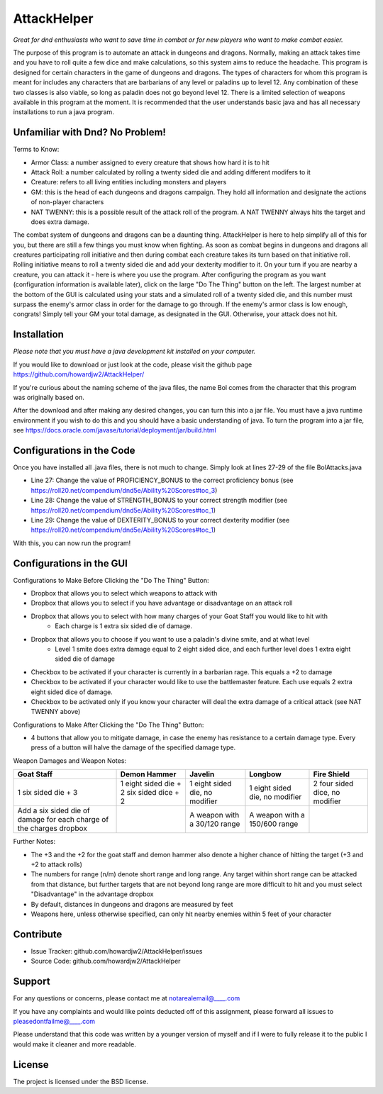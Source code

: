 AttackHelper
============

*Great for dnd enthusiasts who want to save time in combat or for new players who want to make combat easier.*
 
The purpose of this program is to automate an attack in dungeons and dragons. Normally, making an attack takes time and you have to roll quite a few dice and make calculations, so this system aims to reduce the headache. This program is designed for certain characters in the game of dungeons and dragons. The types of characters for whom this program is meant for includes any characters that are barbarians of any level or paladins up to level 12. Any combination of these two classes is also viable, so long as paladin does not go beyond level 12. There is a limited selection of weapons available in this program at the moment. It is recommended that the user understands basic java and has all necessary installations to run a java program.

Unfamiliar with Dnd? No Problem!
--------------------------------
Terms to Know:

- Armor Class: a number assigned to every creature that shows how hard it is to hit
- Attack Roll: a number calculated by rolling a twenty sided die and adding different modifers to it
- Creature: refers to all living entities including monsters and players
- GM: this is the head of each dungeons and dragons campaign. They hold all information and designate the actions of non-player characters
- NAT TWENNY: this is a possible result of the attack roll of the program. A NAT TWENNY always hits the target and does extra damage.

The combat system of dungeons and dragons can be a daunting thing. AttackHelper is here to help simplify all of this for you, but there are still a few things you must know when fighting. As soon as combat begins in dungeons and dragons all creatures participating roll initiative and then during combat each creature takes its turn based on that initiative roll. Rolling initiative means to roll a twenty sided die and add your dexterity modifier to it. On your turn if you are nearby a creature, you can attack it - here is where you use the program. After configuring the program as you want (configuration information is available later), click on the large "Do The Thing" button on the left. The largest number at the bottom of the GUI is calculated using your stats and a simulated roll of a twenty sided die, and this number must surpass the enemy's armor class in order for the damage to go through. If the enemy's armor class is low enough, congrats! Simply tell your GM your total damage, as designated in the GUI. Otherwise, your attack does not hit.

Installation
------------

*Please note that you must have a java development kit installed on your computer.*

If you would like to download or just look at the code, please visit the github page https://github.com/howardjw2/AttackHelper/

If you're curious about the naming scheme of the java files, the name Bol comes from the character that this program was originally based on.

After the download and after making any desired changes, you can turn this into a jar file. You must have a java runtime environment if you wish to do this and you should have a basic understanding of java. To turn the program into a jar file, see https://docs.oracle.com/javase/tutorial/deployment/jar/build.html

Configurations in the Code
--------------------------

Once you have installed all .java files, there is not much to change. Simply look at lines 27-29 of the file BolAttacks.java

- Line 27: Change the value of PROFICIENCY_BONUS to the correct proficiency bonus (see https://roll20.net/compendium/dnd5e/Ability%20Scores#toc_3)
- Line 28: Change the value of STRENGTH_BONUS to your correct strength modifier (see https://roll20.net/compendium/dnd5e/Ability%20Scores#toc_1)
- Line 29: Change the value of DEXTERITY_BONUS to your correct dexterity modifier (see https://roll20.net/compendium/dnd5e/Ability%20Scores#toc_1)

With this, you can now run the program!

Configurations in the GUI
-------------------------

Configurations to Make Before Clicking the "Do The Thing" Button:

- Dropbox that allows you to select which weapons to attack with
- Dropbox that allows you to select if you have advantage or disadvantage on an attack roll
- Dropbox that allows you to select with how many charges of your Goat Staff you would like to hit with
    - Each charge is 1 extra six sided die of damage.
- Dropbox that allows you to choose if you want to use a paladin's divine smite, and at what level
    - Level 1 smite does extra damage equal to 2 eight sided dice, and each further level does 1 extra eight sided die of damage
- Checkbox to be activated if your character is currently in a barbarian rage. This equals a +2 to damage
- Checkbox to be activated if your character would like to use the battlemaster feature. Each use equals 2 extra eight sided dice of damage.
- Checkbox to be activated only if you know your character will deal the extra damage of a critical attack (see NAT TWENNY above)
 
Configurations to Make After Clicking the "Do The Thing" Button:

- 4 buttons that allow you to mitigate damage, in case the enemy has resistance to a certain damage type. Every press of a button will halve the damage of the specified damage type.

Weapon Damages and Weapon Notes:

+----------------+----------------+----------------+----------------+----------------+
| Goat Staff     | Demon Hammer   | Javelin        | Longbow        | Fire Shield    |
+================+================+================+================+================+
| 1 six sided    | 1 eight sided  | 1 eight sided  | 1 eight sided  | 2 four sided   |
| die + 3        | die + 2 six    | die, no        | die, no        | dice, no       |
|                | sided dice + 2 | modifier       | modifier       | modifier       |
+----------------+----------------+----------------+----------------+----------------+
| Add a six sided|                | A weapon with  | A weapon with  |                |
| die of damage  |                | a 30/120 range | a 150/600      |                |
| for each charge|                |                | range          |                |
| of the charges |                |                |                |                |
| dropbox        |                |                |                |                |
+----------------+----------------+----------------+----------------+----------------+

Further Notes:

- The +3 and the +2 for the goat staff and demon hammer also denote a higher chance of hitting the target (+3 and +2 to attack rolls)
- The numbers for range (n/m) denote short range and long range. Any target within short range can be attacked from that distance, but further targets that are not beyond long range are more difficult to hit and you must select "Disadvantage" in the advantage dropbox
- By default, distances in dungeons and dragons are measured by feet
- Weapons here, unless otherwise specified, can only hit nearby enemies within 5 feet of your character

Contribute
----------
 
- Issue Tracker: github.com/howardjw2/AttackHelper/issues
- Source Code: github.com/howardjw2/AttackHelper
 
Support
-------
 
For any questions or concerns, please contact me at notarealemail@____.com

If you have any complaints and would like points deducted off of this assignment, please forward all issues to pleasedontfailme@____.com

Please understand that this code was written by a younger version of myself and if I were to fully release it to the public I would make it cleaner and more readable.
 
License
-------
 
The project is licensed under the BSD license.
